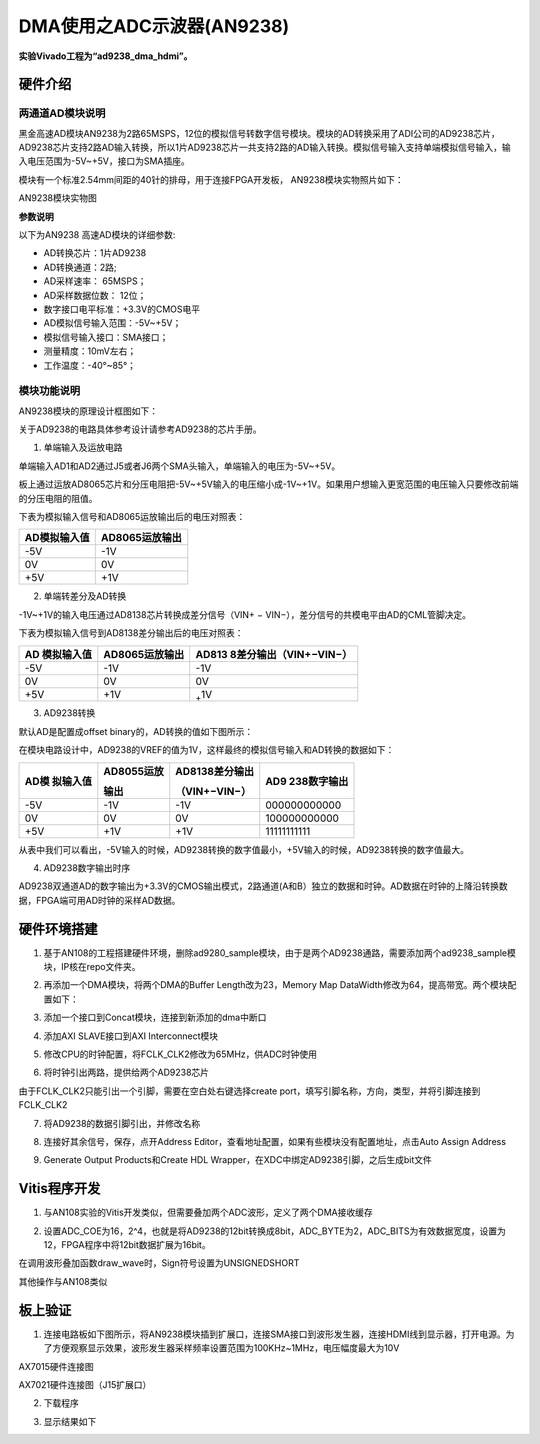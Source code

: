 DMA使用之ADC示波器(AN9238)
============================

**实验Vivado工程为“ad9238_dma_hdmi”。**

硬件介绍
--------

两通道AD模块说明
~~~~~~~~~~~~~~~~

黑金高速AD模块AN9238为2路65MSPS，12位的模拟信号转数字信号模块。模块的AD转换采用了ADI公司的AD9238芯片，
AD9238芯片支持2路AD输入转换，所以1片AD9238芯片一共支持2路的AD输入转换。模拟信号输入支持单端模拟信号输入，输入电压范围为-5V~+5V，接口为SMA插座。

模块有一个标准2.54mm间距的40针的排母，用于连接FPGA开发板，
AN9238模块实物照片如下：

.. image:: images/12_media/image1.jpeg
      
AN9238模块实物图

**参数说明**

以下为AN9238 高速AD模块的详细参数:

-  AD转换芯片：1片AD9238

-  AD转换通道：2路;

-  AD采样速率： 65MSPS；

-  AD采样数据位数： 12位；

-  数字接口电平标准：+3.3V的CMOS电平

-  AD模拟信号输入范围：-5V~+5V；

-  模拟信号输入接口：SMA接口；

-  测量精度：10mV左右；

-  工作温度：-40°~85°；

模块功能说明
~~~~~~~~~~~~

AN9238模块的原理设计框图如下：

.. image:: images/12_media/image2.png

关于AD9238的电路具体参考设计请参考AD9238的芯片手册。

1) 单端输入及运放电路

单端输入AD1和AD2通过J5或者J6两个SMA头输入，单端输入的电压为-5V~+5V。

板上通过运放AD8065芯片和分压电阻把-5V~+5V输入的电压缩小成-1V~+1V。如果用户想输入更宽范围的电压输入只要修改前端的分压电阻的阻值。

.. image:: images/12_media/image3.png
      
下表为模拟输入信号和AD8065运放输出后的电压对照表：

+--------------------------------+-------------------------------------+
| **AD模拟输入值**               | **AD8065运放输出**                  |
+================================+=====================================+
| -5V                            | -1V                                 |
+--------------------------------+-------------------------------------+
| 0V                             | 0V                                  |
+--------------------------------+-------------------------------------+
| +5V                            | +1V                                 |
+--------------------------------+-------------------------------------+

2) 单端转差分及AD转换

-1V~+1V的输入电压通过AD8138芯片转换成差分信号（VIN+ − VIN−），差分信号的共模电平由AD的CML管脚决定。

.. image:: images/12_media/image4.png
      
下表为模拟输入信号到AD8138差分输出后的电压对照表：

+----------------+------------------------+----------------------------+
| **AD           | **AD8065运放输出**     | **AD813                    |
| 模拟输入值**   |                        | 8差分输出**\ （VIN+−VIN−） |
+================+========================+============================+
| -5V            | -1V                    | -1V                        |
+----------------+------------------------+----------------------------+
| 0V             | 0V                     | 0V                         |
+----------------+------------------------+----------------------------+
| +5V            | +1V                    | :sub:`+`\ 1V               |
+----------------+------------------------+----------------------------+

3) AD9238转换

默认AD是配置成offset binary的，AD转换的值如下图所示：

.. image:: images/12_media/image5.png
      
在模块电路设计中，AD9238的VREF的值为1V，这样最终的模拟信号输入和AD转换的数据如下：

+------------+-------------------+--------------------+---------------+
| **AD模     | **AD8055运放**    | **AD8138差分输出** | **AD9         |
| 拟输入值** |                   |                    | 238数字输出** |
|            | **输出**          | （VIN+−VIN−）      |               |
+============+===================+====================+===============+
| -5V        | -1V               | -1V                | 000000000000  |
+------------+-------------------+--------------------+---------------+
| 0V         | 0V                | 0V                 | 100000000000  |
+------------+-------------------+--------------------+---------------+
| +5V        | +1V               | +1V                | 11111111111   |
+------------+-------------------+--------------------+---------------+

从表中我们可以看出，-5V输入的时候，AD9238转换的数字值最小，+5V输入的时候，AD9238转换的数字值最大。

4) AD9238数字输出时序

AD9238双通道AD的数字输出为+3.3V的CMOS输出模式，2路通道(A和B）独立的数据和时钟。AD数据在时钟的上降沿转换数据，FPGA端可用AD时钟的采样AD数据。

.. image:: images/12_media/image6.png
      
硬件环境搭建
------------

.. image:: images/12_media/image7.png

1. 基于AN108的工程搭建硬件环境，删除ad9280_sample模块，由于是两个AD9238通路，需要添加两个ad9238_sample模块，IP核在repo文件夹。

.. image:: images/12_media/image8.png
      
2. 再添加一个DMA模块，将两个DMA的Buffer Length改为23，Memory Map DataWidth修改为64，提高带宽。两个模块配置如下：

.. image:: images/12_media/image9.png
      
3. 添加一个接口到Concat模块，连接到新添加的dma中断口

.. image:: images/12_media/image10.png
      
4. 添加AXI SLAVE接口到AXI Interconnect模块

.. image:: images/12_media/image11.png
      
5. 修改CPU的时钟配置，将FCLK_CLK2修改为65MHz，供ADC时钟使用

.. image:: images/12_media/image12.png
      
6. 将时钟引出两路，提供给两个AD9238芯片

.. image:: images/12_media/image13.png
      
由于FCLK_CLK2只能引出一个引脚，需要在空白处右键选择create port，填写引脚名称，方向，类型，并将引脚连接到FCLK_CLK2

.. image:: images/12_media/image14.png
      
7. 将AD9238的数据引脚引出，并修改名称

.. image:: images/12_media/image15.png
      
8. 连接好其余信号，保存，点开Address Editor，查看地址配置，如果有些模块没有配置地址，点击Auto Assign Address

.. image:: images/12_media/image16.png
      
9. Generate Output Products和Create HDL Wrapper，在XDC中绑定AD9238引脚，之后生成bit文件

.. image:: images/12_media/image17.png
      
Vitis程序开发
-------------

1. 与AN108实验的Vitis开发类似，但需要叠加两个ADC波形，定义了两个DMA接收缓存

.. image:: images/12_media/image18.png
      
2. 设置ADC_COE为16，2^4，也就是将AD9238的12bit转换成8bit，ADC_BYTE为2，ADC_BITS为有效数据宽度，设置为12，FPGA程序中将12bit数据扩展为16bit。

.. image:: images/12_media/image19.png
      
在调用波形叠加函数draw_wave时，Sign符号设置为UNSIGNEDSHORT

.. image:: images/12_media/image20.png
      
其他操作与AN108类似

板上验证
--------

1. 连接电路板如下图所示，将AN9238模块插到扩展口，连接SMA接口到波形发生器，连接HDMI线到显示器，打开电源。为了方便观察显示效果，波形发生器采样频率设置范围为100KHz~1MHz，电压幅度最大为10V

.. image:: images/12_media/image21.png
      
AX7015硬件连接图

.. image:: images/12_media/image22.png
      
AX7021硬件连接图（J15扩展口）

2. 下载程序

.. image:: images/12_media/image23.png
      
3. 显示结果如下

.. image:: images/12_media/image24.png
      